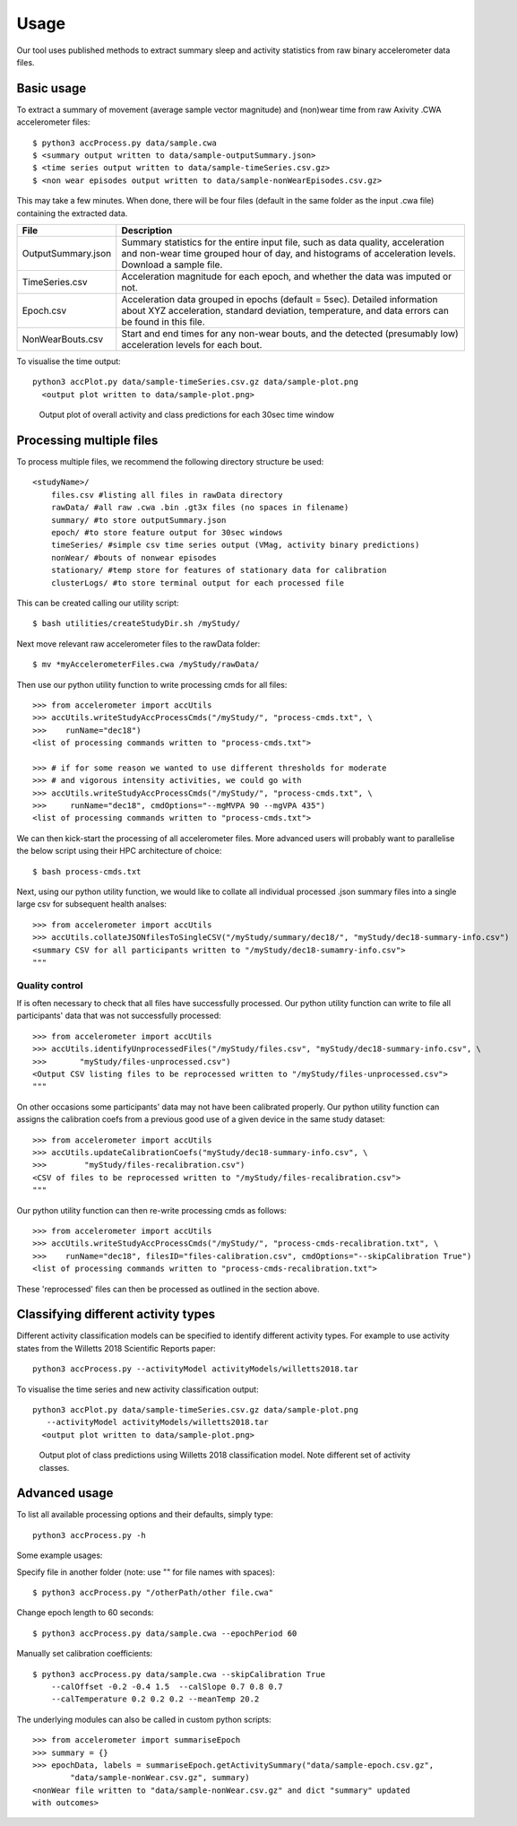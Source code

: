 #####
Usage
#####

Our tool uses published methods to extract summary sleep and activity statistics from raw binary accelerometer data files.



***********
Basic usage
***********
To extract a summary of movement (average sample vector magnitude) and
(non)wear time from raw Axivity .CWA accelerometer files:
::
    $ python3 accProcess.py data/sample.cwa
    $ <summary output written to data/sample-outputSummary.json>
    $ <time series output written to data/sample-timeSeries.csv.gz>
    $ <non wear episodes output written to data/sample-nonWearEpisodes.csv.gz>

This may take a few minutes. When done, there will be four files (default in the same folder as the input .cwa file) containing the extracted data.

+--------------------+--------------------------------------------------------+
| File               | Description                                            |
+====================+========================================================+
| OutputSummary.json | Summary statistics for the entire input file, such as  |
|                    | data quality, acceleration and non-wear time grouped   |
|                    | hour of day, and histograms of acceleration levels.    |
|                    | Download a sample file.                                |
+--------------------+--------------------------------------------------------+
| TimeSeries.csv     | Acceleration magnitude for each epoch, and whether the |
|                    | data was imputed or not.                               |
+--------------------+--------------------------------------------------------+
| Epoch.csv          | Acceleration data grouped in epochs (default = 5sec).  |
|                    | Detailed information about XYZ acceleration, standard  |
|                    | deviation, temperature, and data errors can be found   |
|                    | in this file.                                          |
+--------------------+--------------------------------------------------------+
| NonWearBouts.csv   | Start and end times for any non-wear bouts, and the    |
|                    | detected (presumably low) acceleration levels for each |
|                    | bout.                                                  |
+--------------------+--------------------------------------------------------+

To visualise the time output:
::
  python3 accPlot.py data/sample-timeSeries.csv.gz data/sample-plot.png
    <output plot written to data/sample-plot.png>

.. figure:: samplePlot.png

    Output plot of overall activity and class predictions for each 30sec time window



*************************
Processing multiple files
*************************

To process multiple files, we recommend the following directory structure be used:
::
    <studyName>/
        files.csv #listing all files in rawData directory
        rawData/ #all raw .cwa .bin .gt3x files (no spaces in filename)
        summary/ #to store outputSummary.json
        epoch/ #to store feature output for 30sec windows
        timeSeries/ #simple csv time series output (VMag, activity binary predictions)
        nonWear/ #bouts of nonwear episodes
        stationary/ #temp store for features of stationary data for calibration
        clusterLogs/ #to store terminal output for each processed file

This can be created calling our utility script:
::
    $ bash utilities/createStudyDir.sh /myStudy/

Next move relevant raw accelerometer files to the rawData folder:
::
    $ mv *myAccelerometerFiles.cwa /myStudy/rawData/

Then use our python utility function to write processing cmds for all files:
::
    >>> from accelerometer import accUtils
    >>> accUtils.writeStudyAccProcessCmds("/myStudy/", "process-cmds.txt", \
    >>>    runName="dec18")
    <list of processing commands written to "process-cmds.txt">

    >>> # if for some reason we wanted to use different thresholds for moderate
    >>> # and vigorous intensity activities, we could go with
    >>> accUtils.writeStudyAccProcessCmds("/myStudy/", "process-cmds.txt", \
    >>>     runName="dec18", cmdOptions="--mgMVPA 90 --mgVPA 435")
    <list of processing commands written to "process-cmds.txt">

We can then kick-start the processing of all accelerometer files. More advanced
users will probably want to parallelise the below script using their HPC
architecture of choice:
::
    $ bash process-cmds.txt

Next, using our python utility function, we would like to collate all 
individual processed .json summary files into a single large csv for subsequent 
health analses:
::
    >>> from accelerometer import accUtils
    >>> accUtils.collateJSONfilesToSingleCSV("/myStudy/summary/dec18/", "myStudy/dec18-summary-info.csv")
    <summary CSV for all participants written to "/myStudy/dec18-sumamry-info.csv">
    """

===============
Quality control
===============
If is often necessary to check that all files have successfully processed. Our
python utility function can write to file all participants' data that was not
successfully processed:
::
    >>> from accelerometer import accUtils
    >>> accUtils.identifyUnprocessedFiles("/myStudy/files.csv", "myStudy/dec18-summary-info.csv", \
    >>>       "myStudy/files-unprocessed.csv")
    <Output CSV listing files to be reprocessed written to "/myStudy/files-unprocessed.csv">
    """

On other occasions some participants' data may not have been calibrated properly.
Our python utility function can assigns the calibration coefs from a previous 
good use of a given device in the same study dataset:
::
    >>> from accelerometer import accUtils
    >>> accUtils.updateCalibrationCoefs("myStudy/dec18-summary-info.csv", \
    >>>        "myStudy/files-recalibration.csv")
    <CSV of files to be reprocessed written to "/myStudy/files-recalibration.csv">
    """

Our python utility function can then re-write processing cmds as follows:
::
    >>> from accelerometer import accUtils
    >>> accUtils.writeStudyAccProcessCmds("/myStudy/", "process-cmds-recalibration.txt", \
    >>>    runName="dec18", filesID="files-calibration.csv", cmdOptions="--skipCalibration True")
    <list of processing commands written to "process-cmds-recalibration.txt">

These 'reprocessed' files can then be processed as outlined in the section above.




************************************
Classifying different activity types
************************************
Different activity classification models can be specified to identify different 
activity types. For example to use activity states from the Willetts 2018 
Scientific Reports paper:
::
    python3 accProcess.py --activityModel activityModels/willetts2018.tar

To visualise the time series and new activity classification output:
::
  python3 accPlot.py data/sample-timeSeries.csv.gz data/sample-plot.png 
     --activityModel activityModels/willetts2018.tar
    <output plot written to data/sample-plot.png>

.. figure:: samplePlotWilletts.png
    
    Output plot of class predictions using Willetts 2018 classification model. 
    Note different set of activity classes.


**************
Advanced usage
**************
To list all available processing options and their defaults, simply type:
::
    python3 accProcess.py -h

Some example usages:

Specify file in another folder (note: use "" for file names with spaces):
::
    $ python3 accProcess.py "/otherPath/other file.cwa" 

Change epoch length to 60 seconds:
::
    $ python3 accProcess.py data/sample.cwa --epochPeriod 60 

Manually set calibration coefficients:
::
    $ python3 accProcess.py data/sample.cwa --skipCalibration True
        --calOffset -0.2 -0.4 1.5  --calSlope 0.7 0.8 0.7
        --calTemperature 0.2 0.2 0.2 --meanTemp 20.2


The underlying modules can also be called in custom python scripts:
::
    >>> from accelerometer import summariseEpoch
    >>> summary = {}
    >>> epochData, labels = summariseEpoch.getActivitySummary("data/sample-epoch.csv.gz", 
            "data/sample-nonWear.csv.gz", summary)
    <nonWear file written to "data/sample-nonWear.csv.gz" and dict "summary" updated
    with outcomes>

